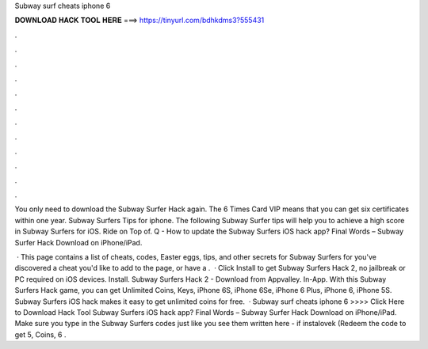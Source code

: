 Subway surf cheats iphone 6



𝐃𝐎𝐖𝐍𝐋𝐎𝐀𝐃 𝐇𝐀𝐂𝐊 𝐓𝐎𝐎𝐋 𝐇𝐄𝐑𝐄 ===> https://tinyurl.com/bdhkdms3?555431



.



.



.



.



.



.



.



.



.



.



.



.

You only need to download the Subway Surfer Hack again. The 6 Times Card VIP means that you can get six certificates within one year. Subway Surfers Tips for iphone. The following Subway Surfer tips will help you to achieve a high score in Subway Surfers for iOS. Ride on Top of. Q - How to update the Subway Surfers iOS hack app? Final Words – Subway Surfer Hack Download on iPhone/iPad.

 · This page contains a list of cheats, codes, Easter eggs, tips, and other secrets for Subway Surfers for  you've discovered a cheat you'd like to add to the page, or have a .  · Click Install to get Subway Surfers Hack 2, no jailbreak or PC required on iOS devices. Install. Subway Surfers Hack 2 - Download from Appvalley. In-App. With this Subway Surfers Hack game, you can get Unlimited Coins, Keys, iPhone 6S, iPhone 6Se, iPhone 6 Plus, iPhone 6, iPhone 5S. Subway Surfers iOS hack makes it easy to get unlimited coins for free.  · Subway surf cheats iphone 6 >>>> Click Here to Download Hack Tool Subway Surfers iOS hack app? Final Words – Subway Surfer Hack Download on iPhone/iPad. Make sure you type in the Subway Surfers codes just like you see them written here - if instalovek (Redeem the code to get 5, Coins, 6 .
